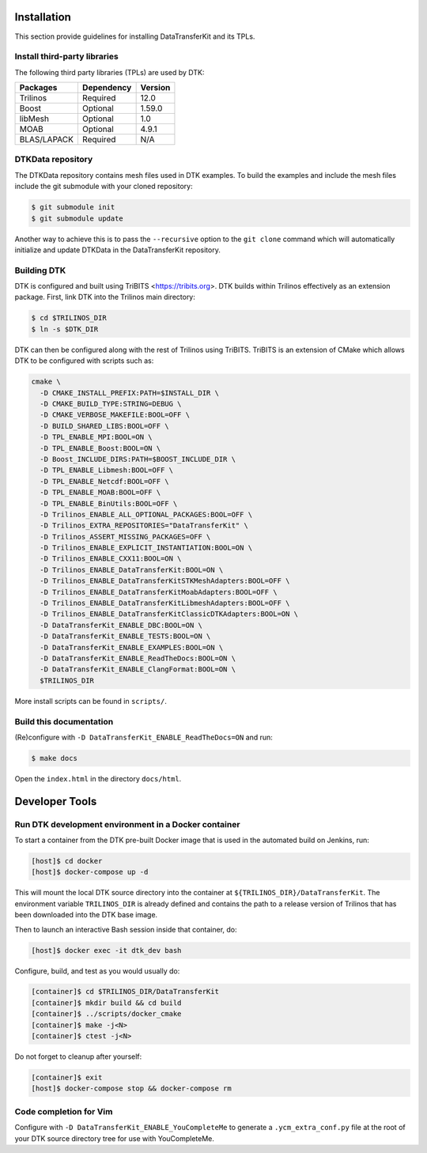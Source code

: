 Installation
============

This section provide guidelines for installing DataTransferKit and its TPLs.

Install third-party libraries
-----------------------------

The following third party libraries (TPLs) are used by DTK:

+------------------------+------------+---------+
| Packages               | Dependency | Version |
+========================+============+=========+
| Trilinos               | Required   | 12.0    |
+------------------------+------------+---------+
| Boost                  | Optional   | 1.59.0  |
+------------------------+------------+---------+
| libMesh                | Optional   | 1.0     |
+------------------------+------------+---------+
| MOAB                   | Optional   | 4.9.1   |
+------------------------+------------+---------+
| BLAS/LAPACK            | Required   | N/A     |
+------------------------+------------+---------+

DTKData repository
------------------

The DTKData repository contains mesh files used in DTK examples. To build the
examples and include the mesh files include the git submodule with your cloned
repository:

.. code::

    $ git submodule init
    $ git submodule update

Another way to achieve this is to pass the ``--recursive`` option to the ``git
clone`` command which will automatically initialize and update DTKData in the
DataTransferKit repository.

Building DTK
------------

DTK is configured and built using TriBITS <https://tribits.org>. DTK builds
within Trilinos effectively as an extension package. First, link DTK into the Trilinos main directory:

.. code::

    $ cd $TRILINOS_DIR
    $ ln -s $DTK_DIR

DTK can then be configured along with the rest of Trilinos using
TriBITS. TriBITS is an extension of CMake which allows DTK to be configured
with scripts such as:

.. code-block:: bash
                
  cmake \
    -D CMAKE_INSTALL_PREFIX:PATH=$INSTALL_DIR \
    -D CMAKE_BUILD_TYPE:STRING=DEBUG \
    -D CMAKE_VERBOSE_MAKEFILE:BOOL=OFF \
    -D BUILD_SHARED_LIBS:BOOL=OFF \
    -D TPL_ENABLE_MPI:BOOL=ON \
    -D TPL_ENABLE_Boost:BOOL=ON \
    -D Boost_INCLUDE_DIRS:PATH=$BOOST_INCLUDE_DIR \
    -D TPL_ENABLE_Libmesh:BOOL=OFF \
    -D TPL_ENABLE_Netcdf:BOOL=OFF \
    -D TPL_ENABLE_MOAB:BOOL=OFF \
    -D TPL_ENABLE_BinUtils:BOOL=OFF \
    -D Trilinos_ENABLE_ALL_OPTIONAL_PACKAGES:BOOL=OFF \
    -D Trilinos_EXTRA_REPOSITORIES="DataTransferKit" \
    -D Trilinos_ASSERT_MISSING_PACKAGES=OFF \
    -D Trilinos_ENABLE_EXPLICIT_INSTANTIATION:BOOL=ON \
    -D Trilinos_ENABLE_CXX11:BOOL=ON \
    -D Trilinos_ENABLE_DataTransferKit:BOOL=ON \
    -D Trilinos_ENABLE_DataTransferKitSTKMeshAdapters:BOOL=OFF \
    -D Trilinos_ENABLE_DataTransferKitMoabAdapters:BOOL=OFF \
    -D Trilinos_ENABLE_DataTransferKitLibmeshAdapters:BOOL=OFF \
    -D Trilinos_ENABLE_DataTransferKitClassicDTKAdapters:BOOL=ON \
    -D DataTransferKit_ENABLE_DBC:BOOL=ON \
    -D DataTransferKit_ENABLE_TESTS:BOOL=ON \
    -D DataTransferKit_ENABLE_EXAMPLES:BOOL=ON \
    -D DataTransferKit_ENABLE_ReadTheDocs:BOOL=ON \
    -D DataTransferKit_ENABLE_ClangFormat:BOOL=ON \
    $TRILINOS_DIR

More install scripts can be found in ``scripts/``.

Build this documentation
------------------------

(Re)configure with ``-D DataTransferKit_ENABLE_ReadTheDocs=ON`` and run:

.. code::

    $ make docs

Open the ``index.html`` in the directory ``docs/html``.



Developer Tools
===============

Run DTK development environment in a Docker container
-----------------------------------------------------

To start a container from the DTK pre-built Docker image that is used in the
automated build on Jenkins, run:

.. code:: bash

    [host]$ cd docker
    [host]$ docker-compose up -d

This will mount the local DTK source directory into the container at
``${TRILINOS_DIR}/DataTransferKit``.  The environment variable ``TRILINOS_DIR``
is already defined and contains the path to a release version of Trilinos that
has been downloaded into the DTK base image.

Then to launch an interactive Bash session inside that container, do:

.. code:: bash

    [host]$ docker exec -it dtk_dev bash

Configure, build, and test as you would usually do:

.. code::

    [container]$ cd $TRILINOS_DIR/DataTransferKit
    [container]$ mkdir build && cd build
    [container]$ ../scripts/docker_cmake
    [container]$ make -j<N>
    [container]$ ctest -j<N>

Do not forget to cleanup after yourself:

.. code:: bash

    [container]$ exit
    [host]$ docker-compose stop && docker-compose rm


Code completion for Vim
-----------------------
Configure with ``-D DataTransferKit_ENABLE_YouCompleteMe`` to generate a
``.ycm_extra_conf.py`` file at the root of your DTK source directory tree for
use with YouCompleteMe.
